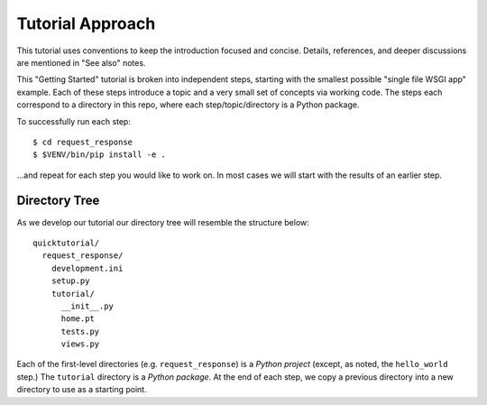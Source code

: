 =================
Tutorial Approach
=================

This tutorial uses conventions to keep the introduction focused and
concise. Details, references, and deeper discussions are mentioned in
"See also" notes.

.. seealso:: This is an example "See also" note.

This "Getting Started" tutorial is broken into independent steps,
starting with the smallest possible "single file WSGI app" example.
Each of these steps introduce a topic and a very small set of concepts
via working code. The steps each correspond to a directory in this
repo, where each step/topic/directory is a Python package.

To successfully run each step::

  $ cd request_response
  $ $VENV/bin/pip install -e .

...and repeat for each step you would like to work on. In most cases we
will start with the results of an earlier step.

Directory Tree
==============

As we develop our tutorial our directory tree will resemble the
structure below::

  quicktutorial/
    request_response/
      development.ini
      setup.py
      tutorial/
        __init__.py
        home.pt
        tests.py
        views.py

Each of the first-level directories (e.g. ``request_response``) is a
*Python project* (except, as noted, the ``hello_world`` step.) The
``tutorial`` directory is a *Python package*. At the end of each step,
we copy a previous directory into a new directory to use as a starting
point.
